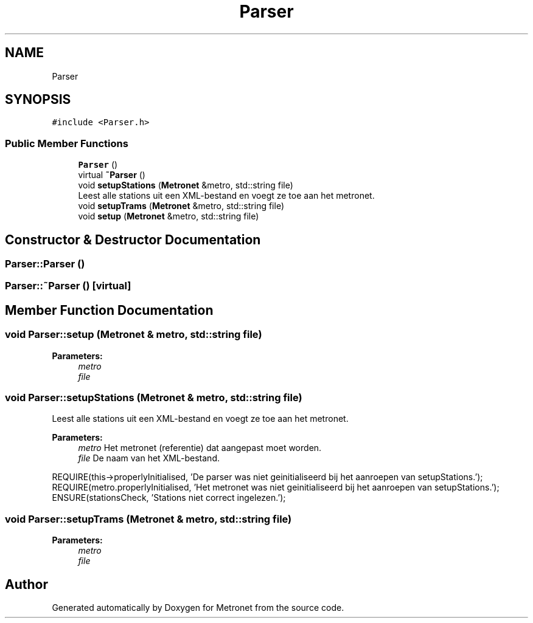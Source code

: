 .TH "Parser" 3 "Thu Mar 9 2017" "Metronet" \" -*- nroff -*-
.ad l
.nh
.SH NAME
Parser
.SH SYNOPSIS
.br
.PP
.PP
\fC#include <Parser\&.h>\fP
.SS "Public Member Functions"

.in +1c
.ti -1c
.RI "\fBParser\fP ()"
.br
.ti -1c
.RI "virtual \fB~Parser\fP ()"
.br
.ti -1c
.RI "void \fBsetupStations\fP (\fBMetronet\fP &metro, std::string file)"
.br
.RI "Leest alle stations uit een XML-bestand en voegt ze toe aan het metronet\&. "
.ti -1c
.RI "void \fBsetupTrams\fP (\fBMetronet\fP &metro, std::string file)"
.br
.ti -1c
.RI "void \fBsetup\fP (\fBMetronet\fP &metro, std::string file)"
.br
.in -1c
.SH "Constructor & Destructor Documentation"
.PP 
.SS "Parser::Parser ()"

.SS "Parser::~Parser ()\fC [virtual]\fP"

.SH "Member Function Documentation"
.PP 
.SS "void Parser::setup (\fBMetronet\fP & metro, std::string file)"

.PP
\fBParameters:\fP
.RS 4
\fImetro\fP 
.br
\fIfile\fP 
.RE
.PP

.SS "void Parser::setupStations (\fBMetronet\fP & metro, std::string file)"

.PP
Leest alle stations uit een XML-bestand en voegt ze toe aan het metronet\&. 
.PP
\fBParameters:\fP
.RS 4
\fImetro\fP Het metronet (referentie) dat aangepast moet worden\&. 
.br
\fIfile\fP De naam van het XML-bestand\&.
.RE
.PP
REQUIRE(this->properlyInitialised, 'De parser was niet geinitialiseerd bij het aanroepen van setupStations\&.');
.br
REQUIRE(metro\&.properlyInitialised, 'Het metronet was niet geinitialiseerd bij het aanroepen van setupStations\&.');
.br
ENSURE(stationsCheck, 'Stations niet correct ingelezen\&.');
.br

.SS "void Parser::setupTrams (\fBMetronet\fP & metro, std::string file)"

.PP
\fBParameters:\fP
.RS 4
\fImetro\fP 
.br
\fIfile\fP 
.RE
.PP


.SH "Author"
.PP 
Generated automatically by Doxygen for Metronet from the source code\&.
